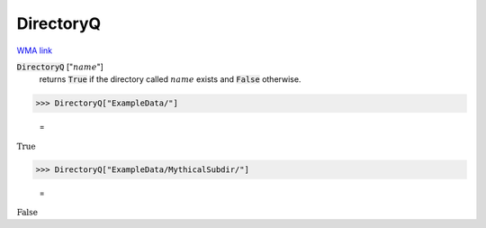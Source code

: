 DirectoryQ
==========

`WMA link <https://reference.wolfram.com/language/ref/DirectoryQ.html>`_


:code:`DirectoryQ` [":math:`name`"]
    returns :code:`True`  if the directory called :math:`name` exists and :code:`False`  otherwise.





>>> DirectoryQ["ExampleData/"]

    =
:math:`\text{True}`


>>> DirectoryQ["ExampleData/MythicalSubdir/"]

    =
:math:`\text{False}`


